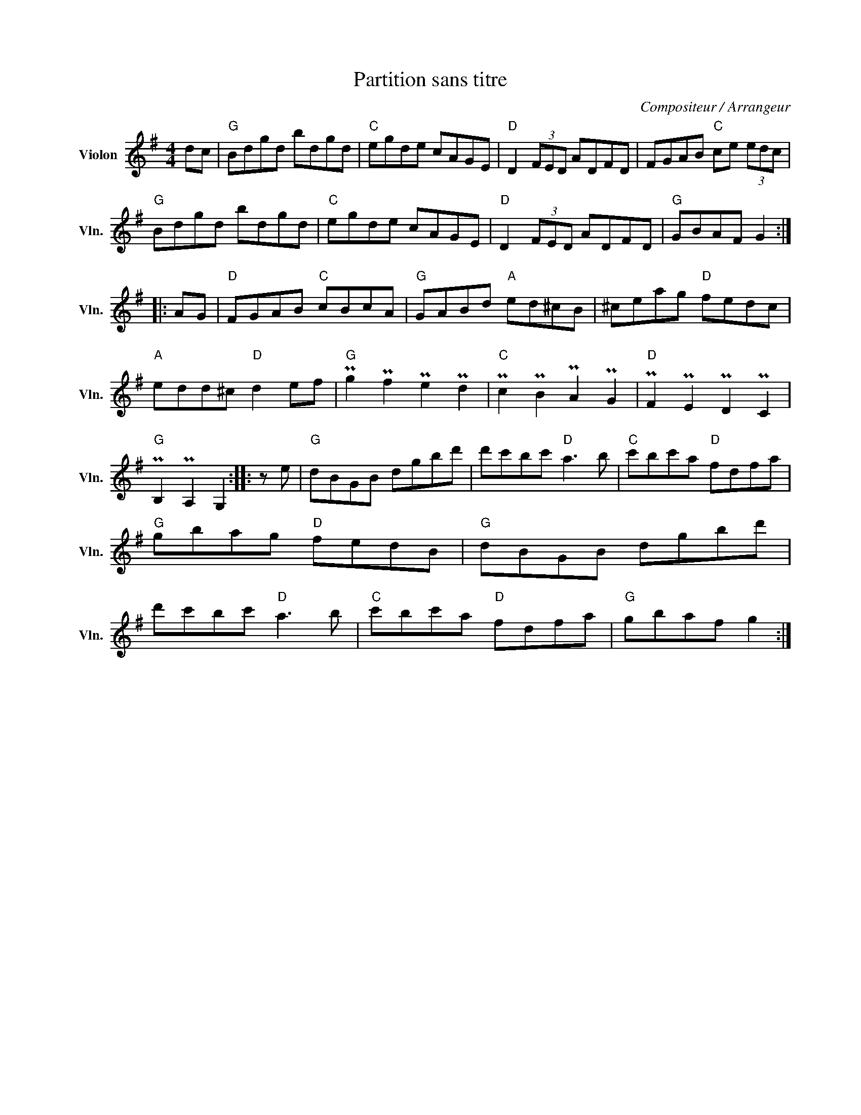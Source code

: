 X:1
T:Partition sans titre
C:Compositeur / Arrangeur
L:1/8
M:4/4
I:linebreak $
K:G
V:1 treble nm="Violon" snm="Vln."
V:1
 dc |"G" Bdgd bdgd |"C" egde cAGE |"D" D2 (3FED ADFD | FGAB"C" ce (3edc |"G" Bdgd bdgd | %6
"C" egde cAGE |"D" D2 (3FED ADFD |"G" GBAF G2 :: AG |"D" FGAB"C" cBcA |"G" GABd"A" ed^cB | %12
 ^ceag"D" fedc |"A" edd^c"D" d2 ef |"G" Pg2 Pf2 Pe2 Pd2 |"C" Pc2 PB2 PA2 PG2 |"D" PF2 PE2 PD2 PC2 | %17
"G" PB,2 PA,2 G,2 :: z e |"G" dBGB dgbd' | d'c'bc'"D" a3 b |"C" c'bc'a"D" fdfa |"G" gbag"D" fedB | %23
"G" dBGB dgbd' | d'c'bc'"D" a3 b |"C" c'bc'a"D" fdfa |"G" gbaf g2 :| %27
